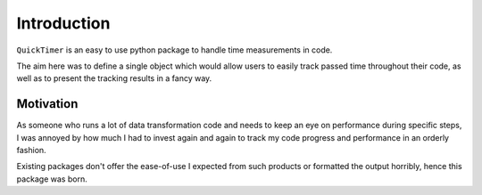 Introduction
============

``QuickTimer`` is an easy to use python package to handle time measurements in code. 

The aim here was to define a single object which would allow users to easily track passed time throughout their code, as well as to present the tracking results in a fancy way.  


Motivation
**********

As someone who runs a lot of data transformation code and needs to keep an eye on performance during specific steps, I was annoyed by how much I had to invest again and again to track my code progress and performance in an orderly fashion. 

Existing packages don't offer the ease-of-use I expected from such products or formatted the output horribly, hence this package was born. 

